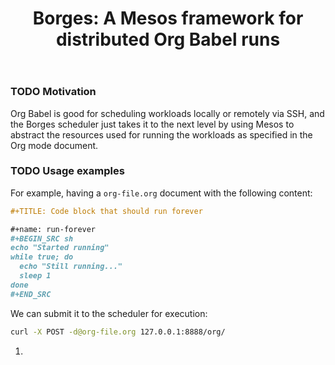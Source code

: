 #+TITLE: Borges: A Mesos framework for distributed Org Babel runs
#+startup: showeverything

# TODO: logo image
# TODO: borges quote

*** TODO Motivation

Org Babel is good for scheduling workloads locally
or remotely via SSH, and the Borges scheduler just takes it 
to the next level by using Mesos to abstract the resources used
for running the workloads as specified in the Org mode document.

*** TODO Usage examples

For example, having a ~org-file.org~ document with the following content:

#+BEGIN_SRC org
,#+TITLE: Code block that should run forever

,#+name: run-forever
,#+BEGIN_SRC sh 
echo "Started running"
while true; do
  echo "Still running..."
  sleep 1
done
,#+END_SRC
#+END_SRC

We can submit it to the scheduler for execution:

#+BEGIN_SRC sh 
curl -X POST -d@org-file.org 127.0.0.1:8888/org/
#+END_SRC

# Then check its progress on Mesos:
# 
# TODO: Add image
# 

**** COMMENT Using ~borges.el~

- Open an Org mode document
- Set the =#+borgesaddress:= in buffer setting in your document.
- Call ~org-borges-exec~
- Visit the address with the resulting Org mode document.

*** COMMENT Installation

Just get the binary for your platform.

*** COMMENT Hacking

# Etc...
